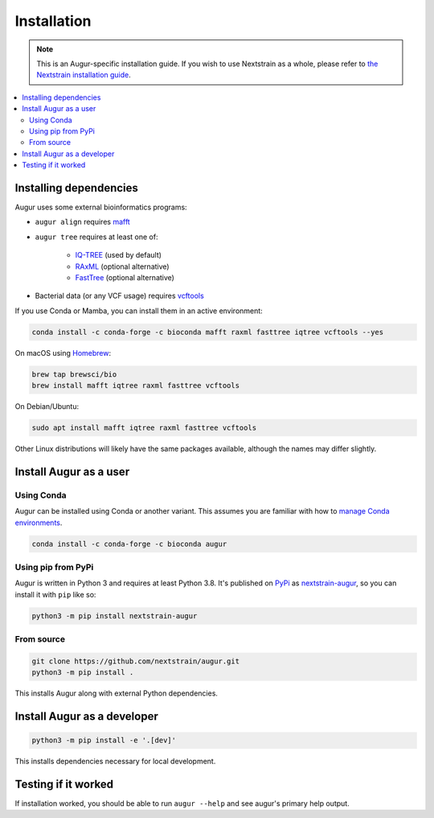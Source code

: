 ============
Installation
============

.. note::
   This is an Augur-specific installation guide. If you wish to use Nextstrain as a whole, please refer to `the Nextstrain installation guide <https://docs.nextstrain.org/en/latest/install.html>`__.

.. contents::
   :local:

Installing dependencies
=======================

Augur uses some external bioinformatics programs:

- ``augur align`` requires `mafft <https://mafft.cbrc.jp/alignment/software/>`__

- ``augur tree`` requires at least one of:

   - `IQ-TREE <http://www.iqtree.org/>`__ (used by default)
   - `RAxML <https://sco.h-its.org/exelixis/web/software/raxml/>`__ (optional alternative)
   - `FastTree <http://www.microbesonline.org/fasttree/>`__ (optional alternative)

- Bacterial data (or any VCF usage) requires `vcftools <https://vcftools.github.io/>`__

If you use Conda or Mamba, you can install them in an active environment:

.. code:: bash

   conda install -c conda-forge -c bioconda mafft raxml fasttree iqtree vcftools --yes

On macOS using `Homebrew <https://brew.sh/>`__:

.. code:: bash

   brew tap brewsci/bio
   brew install mafft iqtree raxml fasttree vcftools

On Debian/Ubuntu:

.. code:: bash

   sudo apt install mafft iqtree raxml fasttree vcftools

Other Linux distributions will likely have the same packages available, although the names may differ slightly.

Install Augur as a user
=======================

Using Conda
-----------

Augur can be installed using Conda or another variant. This assumes you are familiar with how to `manage Conda environments <https://conda.io/projects/conda/en/latest/user-guide/tasks/manage-environments.html>`__.

.. code:: bash

   conda install -c conda-forge -c bioconda augur

Using pip from PyPi
-------------------

Augur is written in Python 3 and requires at least Python 3.8. It's published on `PyPi <https://pypi.org>`__ as `nextstrain-augur <https://pypi.org/project/nextstrain-augur>`__, so you can install it with ``pip`` like so:

.. code:: bash

   python3 -m pip install nextstrain-augur

From source
-----------

.. code:: bash

   git clone https://github.com/nextstrain/augur.git
   python3 -m pip install .

This installs Augur along with external Python dependencies.

Install Augur as a developer
============================

.. code:: bash

   python3 -m pip install -e '.[dev]'

This installs dependencies necessary for local development.

Testing if it worked
====================

If installation worked, you should be able to run ``augur --help`` and see augur's primary help output.
